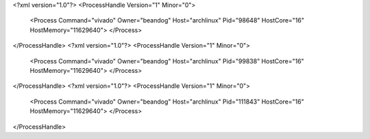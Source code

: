 <?xml version="1.0"?>
<ProcessHandle Version="1" Minor="0">
    <Process Command="vivado" Owner="beandog" Host="archlinux" Pid="98648" HostCore="16" HostMemory="11629640">
    </Process>
</ProcessHandle>
<?xml version="1.0"?>
<ProcessHandle Version="1" Minor="0">
    <Process Command="vivado" Owner="beandog" Host="archlinux" Pid="99838" HostCore="16" HostMemory="11629640">
    </Process>
</ProcessHandle>
<?xml version="1.0"?>
<ProcessHandle Version="1" Minor="0">
    <Process Command="vivado" Owner="beandog" Host="archlinux" Pid="111843" HostCore="16" HostMemory="11629640">
    </Process>
</ProcessHandle>
